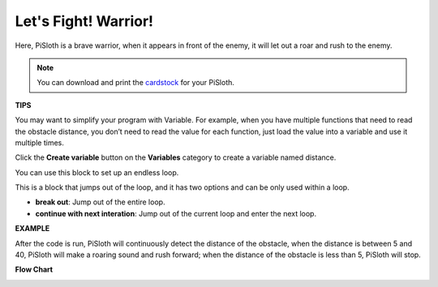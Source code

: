 Let's Fight! Warrior!
=======================

Here, PiSloth is a brave warrior, when it appears in front of the enemy, it will let out a roar and rush to the enemy.

.. image:: media/warrir.jpg
  :width: 400
  :align: center

.. note::

  You can download and print the `cardstock <https://github.com/sunfounder/sf-pdf/tree/master/prop_card/cartoon_mask>`_ for your PiSloth.

**TIPS**

You may want to simplify your program with Variable. For example, when you have multiple functions that need to read the obstacle distance, you don’t need to read the value for each function, just load the value into a variable and use it multiple times.

.. image:: media/sp210512_114830.png

Click the **Create variable** button on the **Variables** category to create a variable named distance.

.. image:: media/sp210512_114916.png
  :width: 800

You can use this block to set up an endless loop.

.. image:: media/fight1.png


This is a block that jumps out of the loop, and it has two options and can be only used within a loop.


* **break out**: Jump out of the entire loop.
* **continue with next interation**: Jump out of the current loop and enter the next loop.

.. image:: media/fight2.png


**EXAMPLE**

After the code is run, PiSloth will continuously detect the distance of the obstacle, when the distance is between 5 and 40, PiSloth will make a roaring sound and rush forward; when the distance of the obstacle is less than 5, PiSloth will stop.

.. image:: media/fight.png

**Flow Chart**

.. image:: media/flowchart_fight.png
